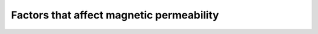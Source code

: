.. _magnetic_permeability_factors:

Factors that affect magnetic permeability
==========================================

.. todo:: (magnetite.)

.. todo:: @DWO: this goes here? --> Permeability is complicated (hysterisis, complex permeability) 

